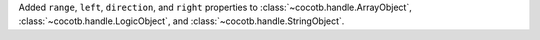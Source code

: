 Added ``range``, ``left``, ``direction``, and ``right`` properties to :class:`~cocotb.handle.ArrayObject`, :class:`~cocotb.handle.LogicObject`, and :class:`~cocotb.handle.StringObject`.
